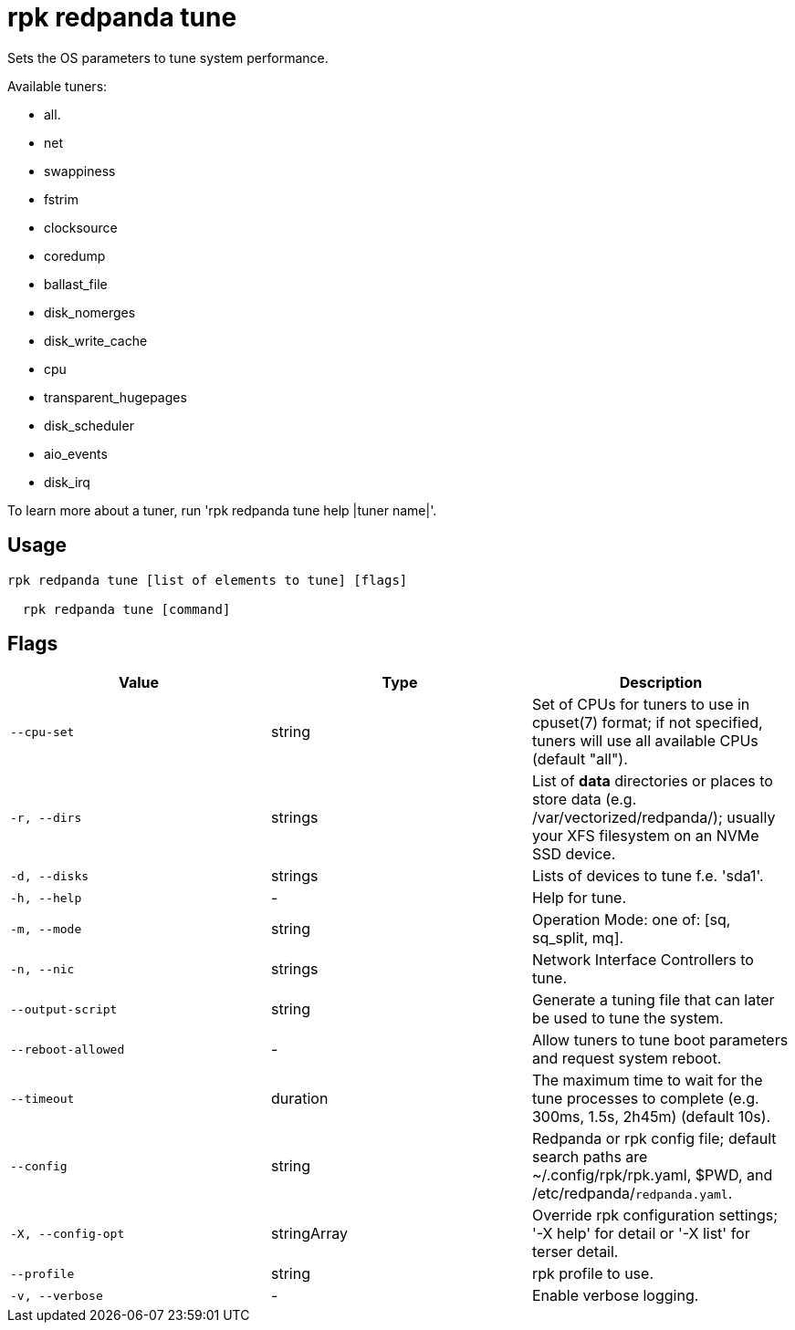 = rpk redpanda tune
:description: rpk redpanda tune

Sets the OS parameters to tune system performance.

Available tuners:

  - all.
  - net
  - swappiness
  - fstrim
  - clocksource
  - coredump
  - ballast_file
  - disk_nomerges
  - disk_write_cache
  - cpu
  - transparent_hugepages
  - disk_scheduler
  - aio_events
  - disk_irq

To learn more about a tuner, run 'rpk redpanda tune help |tuner name|'.

== Usage

[,bash]
----
rpk redpanda tune [list of elements to tune] [flags]
  rpk redpanda tune [command]
----

== Flags

[cols="1m,1a,2a]
|===
|*Value* |*Type* |*Description*

|`--cpu-set` |string |Set of CPUs for tuners to use in cpuset(7) format; if not specified, tuners will use all available CPUs (default "all").

|`-r, --dirs` |strings |List of *data* directories or places to store data (e.g. /var/vectorized/redpanda/); usually your XFS filesystem on an NVMe SSD device.

|`-d, --disks` |strings |Lists of devices to tune f.e. 'sda1'.

|`-h, --help` |- |Help for tune.

|`-m, --mode` |string |Operation Mode: one of: [sq, sq_split, mq].

|`-n, --nic` |strings |Network Interface Controllers to tune.

|`--output-script` |string |Generate a tuning file that can later be used to tune the system.

|`--reboot-allowed` |- |Allow tuners to tune boot parameters and request system reboot.

|`--timeout` |duration |The maximum time to wait for the tune processes to complete (e.g. 300ms, 1.5s, 2h45m) (default 10s).

|`--config` |string |Redpanda or rpk config file; default search paths are ~/.config/rpk/rpk.yaml, $PWD, and /etc/redpanda/`redpanda.yaml`.

|`-X, --config-opt` |stringArray |Override rpk configuration settings; '-X help' for detail or '-X list' for terser detail.

|`--profile` |string |rpk profile to use.

|`-v, --verbose` |- |Enable verbose logging.
|===